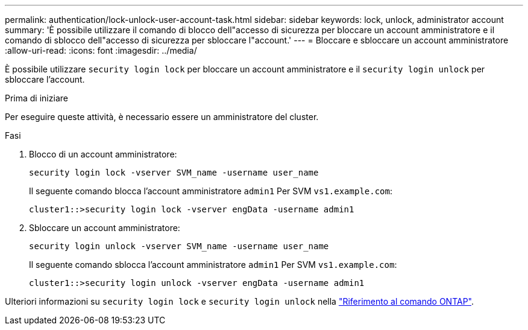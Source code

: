 ---
permalink: authentication/lock-unlock-user-account-task.html 
sidebar: sidebar 
keywords: lock, unlock, administrator account 
summary: 'È possibile utilizzare il comando di blocco dell"accesso di sicurezza per bloccare un account amministratore e il comando di sblocco dell"accesso di sicurezza per sbloccare l"account.' 
---
= Bloccare e sbloccare un account amministratore
:allow-uri-read: 
:icons: font
:imagesdir: ../media/


[role="lead"]
È possibile utilizzare `security login lock` per bloccare un account amministratore e il `security login unlock` per sbloccare l'account.

.Prima di iniziare
Per eseguire queste attività, è necessario essere un amministratore del cluster.

.Fasi
. Blocco di un account amministratore:
+
`security login lock -vserver SVM_name -username user_name`

+
Il seguente comando blocca l'account amministratore `admin1` Per SVM ``vs1.example.com``:

+
[listing]
----
cluster1::>security login lock -vserver engData -username admin1
----
. Sbloccare un account amministratore:
+
`security login unlock -vserver SVM_name -username user_name`

+
Il seguente comando sblocca l'account amministratore `admin1` Per SVM ``vs1.example.com``:

+
[listing]
----
cluster1::>security login unlock -vserver engData -username admin1
----


Ulteriori informazioni su `security login lock` e `security login unlock` nella link:https://docs.netapp.com/us-en/ontap-cli/search.html?q=security+login["Riferimento al comando ONTAP"^].
